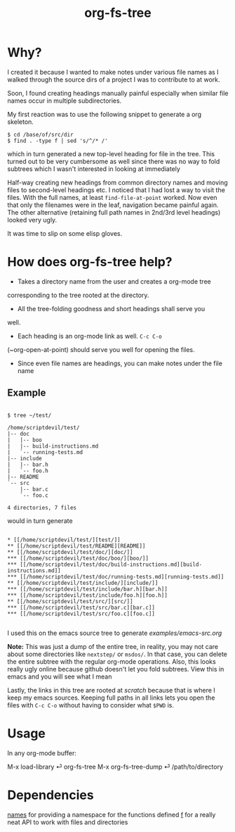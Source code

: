 #+title: org-fs-tree

* Why?

I created it because I wanted to make notes under various file names
as I walked through the source dirs of a project I was to contribute
to at work.

Soon, I found creating headings manually painful especially when
similar file names occur in multiple subdirectories.

My first reaction was to use the following snippet to generate a org
skeleton.

#+begin_src
$ cd /base/of/src/dir
$ find . -type f | sed 's/^/* /'
#+end_src

which in turn generated a new top-level heading for file in the
tree. This turned out to be very cumbersome as well since there was no
way to fold subtrees which I wasn't interested in looking at immediately

Half-way creating new headings from common directory names and moving
files to second-level headings etc. I noticed that I had lost a way to
visit the files. With the full names, at least ~find-file-at-point~
worked. Now even that only the filenames were in the leaf, navigation
became painful again. The other alternative (retaining full path names
in 2nd/3rd level headings) looked very ugly.

It was time to slip on some elisp gloves.

* How does org-fs-tree help?

- Takes a directory name from the user and creates a org-mode tree
corresponding to the tree rooted at the directory. 

- All the tree-folding goodness and short headings shall serve you
well.

- Each heading is an org-mode link as well. ~C-c C-o~
(~org-open-at-point) should serve you well for opening the files.

- Since even file names are headings, you can make notes under the
  file name

** Example

#+begin_src

$ tree ~/test/

/home/scriptdevil/test/
|-- doc
|   |-- boo
|   |-- build-instructions.md
|   `-- running-tests.md
|-- include
|   |-- bar.h
|   `-- foo.h
|-- README
`-- src
    |-- bar.c
    `-- foo.c

4 directories, 7 files
#+end_src


would in turn generate

#+begin_src

* [[/home/scriptdevil/test/][test/]]
** [[/home/scriptdevil/test/README][README]]
** [[/home/scriptdevil/test/doc/][doc/]]
*** [[/home/scriptdevil/test/doc/boo/][boo/]]
*** [[/home/scriptdevil/test/doc/build-instructions.md][build-instructions.md]]
*** [[/home/scriptdevil/test/doc/running-tests.md][running-tests.md]]
** [[/home/scriptdevil/test/include/][include/]]
*** [[/home/scriptdevil/test/include/bar.h][bar.h]]
*** [[/home/scriptdevil/test/include/foo.h][foo.h]]
** [[/home/scriptdevil/test/src/][src/]]
*** [[/home/scriptdevil/test/src/bar.c][bar.c]]
*** [[/home/scriptdevil/test/src/foo.c][foo.c]]

#+end_src

I used this on the emacs source tree to generate
[[examples/emacs-src.org]]

*Note:* This was just a dump of the entire tree, in reality, you may
not care about some directories like ~nextstep/~ or ~msdos/~. In that
case, you can delete the entire subtree with the regular org-mode
operations. Also, this looks really ugly online because github doesn't
let you fold subtrees. View this in emacs and you will see what I mean

Lastly, the links in this tree are rooted at /scratch/ because that is
where I keep my emacs sources. Keeping full paths in all links lets
you open the files with ~C-c C-o~ without having to consider what
~$PWD~ is.

* Usage
In any org-mode buffer:

M-x load-library ⏎ org-fs-tree
M-x org-fs-tree-dump ⏎ /path/to/directory


* Dependencies

[[https://github.com/Malabarba/names][names]] for providing a namespace for the functions defined
[[https://github.com/rejeep/f.el][f]] for a really neat API to work with files and directories
